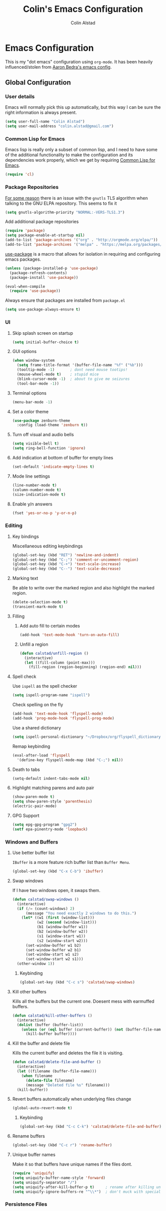 #+TITLE: Colin's Emacs Configuration
#+AUTHOR: Colin Alstad
#+EMAIL: colin.alstad@gmail.com

* Emacs Configuration
  This is my "dot emacs" configuration using =org-mode=.  It has been
  heavily influenced/stolen from [[https://github.com/abedra/emacs.d][Aaron Bedra's emacs config]].
** Global Configuration
*** User details
    Emacs will normally pick this up automatically, but this way I can
    be sure the right information is always present.
    #+begin_src emacs-lisp
      (setq user-full-name "Colin Alstad")
      (setq user-mail-address "colin.alstad@gmail.com")
    #+end_src
*** Common Lisp for Emacs
    Emacs lisp is really only a subset of common lisp, and I need to
    have some of the additional functionality to make the configuration
    and its dependencies work properly, which we get by requiring
    [[http://www.emacswiki.org/emacs/CommonLispForEmacs][Common Lisp for Emacs]].
    #+begin_src emacs-lisp
     (require 'cl)
    #+end_src
*** Package Repositories
    [[https://www.reddit.com/r/Fedora/comments/cd7s64/fedora_30_emacs_cant_communicate_with_elpa/][For some reason]] there is an issue with the =gnutls= TLS algorithm
    when talking to the GNU ELPA repository.  This seems to fix it
    #+begin_src emacs-lisp
      (setq gnutls-algorithm-priority "NORMAL:-VERS-TLS1.3")
    #+end_src

    Add additional package repositories
    #+begin_src emacs-lisp
      (require 'package)
      (setq package-enable-at-startup nil)
      (add-to-list 'package-archives '("org" . "http://orgmode.org/elpa/"))
      (add-to-list 'package-archives '("melpa" . "https://melpa.org/packages/"))
    #+end_src

    [[https://github.com/jwiegley/use-package][use-package]] is a macro that allows for isolation in requiring
    and configuring emacs packages.
    #+begin_src emacs-lisp
      (unless (package-installed-p 'use-package)
        (package-refresh-contents)
        (package-install 'use-package))

      (eval-when-compile
        (require 'use-package))
    #+end_src

    Always ensure that packages are installed from =package.el=
    #+begin_src emacs-lisp
      (setq use-package-always-ensure t)
    #+end_src
*** UI
**** Skip splash screen on startup
     #+begin_src emacs-lisp
       (setq initial-buffer-choice t)
     #+end_src
**** GUI options
     #+begin_src emacs-lisp
       (when window-system
         (setq frame-title-format '(buffer-file-name "%f" ("%b")))
         (tooltip-mode -1)       ; dont need mouse tootips!
         (mouse-wheel-mode t)    ; stupid mice
         (blink-cursor-mode -1)  ; about to give me seizures
         (tool-bar-mode -1))
     #+end_src
**** Terminal options
     #+begin_src emacs-lisp
       (menu-bar-mode -1)
     #+end_src
**** Set a color theme
     #+begin_src emacs-lisp
       (use-package zenburn-theme
         :config (load-theme 'zenburn t))
     #+end_src
**** Turn off visual and audio bells
     #+begin_src emacs-lisp
       (setq visible-bell t)
       (setq ring-bell-function 'ignore)
     #+end_src
**** Add indication at bottom of buffer for empty lines
     #+begin_src emacs-lisp
       (set-default 'indicate-empty-lines t)
     #+end_src
**** Mode line settings
     #+begin_src emacs-lisp
       (line-number-mode t)
       (column-number-mode t)
       (size-indication-mode t)
     #+end_src
**** Enable y/n answers
     #+begin_src emacs-lisp
       (fset 'yes-or-no-p 'y-or-n-p)
     #+end_src
*** Editing
**** Key bindings
     Miscellaneous editing keybindings
     #+begin_src emacs-lisp
       (global-set-key (kbd "RET") 'newline-and-indent)
       (global-set-key (kbd "C-;") 'comment-or-uncomment-region)
       (global-set-key (kbd "C-+") 'text-scale-increase)
       (global-set-key (kbd "C--") 'text-scale-decrease)
     #+end_src
**** Marking text
     Be able to write over the marked region and also highlight the
     marked region.
     #+begin_src emacs-lisp
       (delete-selection-mode t)
       (transient-mark-mode t)
     #+end_src
**** Filling
***** Add auto fill to certain modes
      #+begin_src emacs-lisp
        (add-hook 'text-mode-hook 'turn-on-auto-fill)
      #+end_src
***** Unfill a region
      #+begin_src emacs-lisp
        (defun calstad/unfill-region ()
          (interactive)
          (let ((fill-column (point-max)))
            (fill-region (region-beginning) (region-end) nil)))
      #+end_src
**** Spell check
     Use =ispell= as the spell checker
     #+begin_src emacs-lisp
       (setq ispell-program-name "ispell")
     #+end_src

     Check spelling on the fly
     #+begin_src emacs-lisp
       (add-hook 'text-mode-hook 'flyspell-mode)
       (add-hook 'prog-mode-hook 'flyspell-prog-mode)
     #+end_src

     Use a shared dictionary
     #+begin_src emacs-lisp
       (setq ispell-personal-dictionary "~/Dropbox/org/flyspell_dictionary")
     #+end_src
     Remap keybinding
     #+begin_src emacs-lisp
       (eval-after-load 'flyspell
         '(define-key flyspell-mode-map (kbd "C-;") nil))
     #+end_src
**** Death to tabs
     #+begin_src emacs-lisp
       (setq-default indent-tabs-mode nil)
     #+end_src
**** Highlight matching parens and auto pair
     #+begin_src emacs-lisp
       (show-paren-mode t)
       (setq show-paren-style 'parenthesis)
       (electric-pair-mode)
     #+end_src
**** GPG Support
     #+begin_src emacs-lisp
       (setq epg-gpg-program "gpg2")
       (setf epa-pinentry-mode 'loopback)
     #+end_src
*** Windows and Buffers
**** Use better buffer list
     =IBuffer= is a more feature rich buffer list than =Buffer Menu=.
     #+begin_src emacs-lisp
       (global-set-key (kbd "C-x C-b") 'ibuffer)
     #+end_src
**** Swap windows
     If I have two windows open, it swaps them.
     #+begin_src emacs-lisp
       (defun calstad/swap-windows ()
         (interactive)
         (if (/= (count-windows) 2)
             (message "You need exactly 2 windows to do this.")
           (let* ((w1 (first (window-list)))
                  (w2 (second (window-list)))
                  (b1 (window-buffer w1))
                  (b2 (window-buffer w2))
                  (s1 (window-start w1))
                  (s2 (window-start w2)))
             (set-window-buffer w1 b2)
             (set-window-buffer w2 b1)
             (set-window-start w1 s2)
             (set-window-start w2 s1)))
         (other-window 1))
     #+end_src
***** Keybinding
      #+begin_src emacs-lisp
        (global-set-key (kbd "C-c s") 'calstad/swap-windows)
      #+end_src
**** Kill other buffers
     Kills all the buffers but the current one.  Doesent mess with
     earmuffed buffers.
     #+begin_src emacs-lisp
       (defun calstad/kill-other-buffers ()
         (interactive)
         (dolist (buffer (buffer-list))
           (unless (or (eql buffer (current-buffer)) (not (buffer-file-name buffer)))
             (kill-buffer buffer))))
     #+end_src
**** Kill the buffer and delete file
     Kills the current buffer and deletes the file it is visiting.
     #+begin_src emacs-lisp
       (defun calstad/delete-file-and-buffer ()
         (interactive)
         (let ((filename (buffer-file-name)))
           (when filename
             (delete-file filename)
             (message "Deleted file %s" filename)))
         (kill-buffer))
     #+end_src
**** Revert buffers automatically when underlying files change
     #+begin_src emacs-lisp
       (global-auto-revert-mode t)
     #+end_src
***** Keybinding
      #+begin_src emacs-lisp
        (global-set-key (kbd "C-c C-k") 'calstad/delete-file-and-buffer)
      #+end_src

**** Rename buffers
     #+begin_src emacs-lisp
       (global-set-key (kbd "C-c r") 'rename-buffer)
     #+end_src
**** Unique buffer names
     Make it so that buffers have unique names if the files dont.
     #+begin_src emacs-lisp
       (require 'uniquify)
       (setq uniquify-buffer-name-style 'forward)
       (setq uniquify-separator "/")
       (setq uniquify-after-kill-buffer-p t)     ; rename after killing uniquified
       (setq uniquify-ignore-buffers-re "^\\*")  ; don't muck with special buffers
     #+end_src
*** Persistence Files
    Several Emacs major modes use files for persistence between
    sessions and I keep them all in the same directory.
    #+begin_src emacs-lisp
      (setq calstad/persistence-dir (expand-file-name "persistence/" user-emacs-directory))
      (unless (file-exists-p calstad/persistence-dir)
        (make-directory calstad/persistence-dir t))
    #+end_src
**** Save settings from Customize into seperate file
     By default, settings changed through the Customize UI are added to
     the =init.el= file.  This saves those customizations into a
     separate file.
     #+begin_src emacs-lisp
       (setq custom-file (expand-file-name "custom.el" calstad/persistence-dir))
       (unless (file-exists-p custom-file)
         (write-region "" nil custom-file))
       (load custom-file)
     #+end_src
**** Recently accessed files
     #+begin_src emacs-lisp
       (setq recentf-save-file (expand-file-name "recentf" calstad/persistence-dir))
     #+end_src
**** URL Cache, Cookies, and History
     #+begin_src emacs-lisp
       (setq url-configuration-directory (expand-file-name "url/" calstad/persistence-dir))
     #+end_src
**** Tramp Connections
     #+begin_src emacs-lisp
       (setq tramp-persistency-file-name (expand-file-name "tramp" calstad/persistence-dir))
     #+end_src
**** Forget backup and temporary files
     Dont create backup or temporary files
     #+begin_src emacs-lisp
       (setq make-backup-files nil)
       (setq backup-directory-alist `((".*" . ,temporary-file-directory)))
       (setq auto-save-file-name-transforms `((".*" ,temporary-file-directory t)))
       (setq auto-save-list-file-prefix nil)
     #+end_src
** System Specific Configuration
*** Mac OS X
**** Set meta to apple key
    #+begin_src emacs-lisp
      (setq mac-command-modifier 'meta)
    #+end_src
**** Set font
    #+begin_src emacs-lisp
      (if window-system
          (setq default-frame-alist '((font . "-*-Monaco-medium-r-normal--15-0-72-72-m-0-iso10646-1"))))
    #+end_src
**** Setup path for GUI emacs
     #+begin_src emacs-lisp
       (use-package exec-path-from-shell
         :config (exec-path-from-shell-initialize))
     #+end_src
** Mode and Language Specific Configuration
*** Company
    [[http://company-mode.github.io][company-mode]] is a text completion framework for Emacs. The name
    stands for "complete anything". It uses pluggable back-ends and
    front-ends to retrieve and display completion candidates.
    #+begin_src emacs-lisp
      (use-package company
        :bind (("<C-return>" . company-complete)
               :map company-active-map ("M-d" . company-show-doc-buffer))
        :init (add-hook 'after-init-hook 'global-company-mode))
    #+end_src
*** Dired
**** Use =a= to reuse dired buffer
     The command =dired-find-alternate-file= is disabled by default so
     we enable it which allows us to use the =a= key to reuse the
     current dired buffer
     #+begin_src emacs-lisp
       (put 'dired-find-alternate-file 'disabled nil)
     #+end_src
**** Human readable file sizes
     #+begin_src emacs-lisp
       (setq dired-listing-switches "-alh")
     #+end_src
*** Docker
    #+begin_src emacs-lisp
      (use-package dockerfile-mode)
    #+end_src
*** Emacs Lisp
    Add hooks for navigation and documentation
    #+begin_src emacs-lisp
      (use-package elisp-slime-nav
        :init
        (dolist (hook '(emacs-lisp-mode-hook ielm-mode-hook))
          (add-hook hook 'turn-on-elisp-slime-nav-mode)))

      (use-package paredit
        :init
        (add-hook 'emacs-lisp-mode-hook 'enable-paredit-mode))

      (add-hook 'emacs-lisp-mode-hook 'turn-on-eldoc-mode)
    #+end_src

    Key bindings
    #+begin_src emacs-lisp
      (define-key read-expression-map (kbd "TAB") 'lisp-complete-symbol)
      (define-key lisp-mode-shared-map (kbd "RET") 'reindent-then-newline-and-indent)
    #+end_src
*** Eshell
    Start eshell or switch to it if it's active.
    #+begin_src emacs-lisp
      (global-set-key (kbd "C-x m") 'eshell)
    #+end_src

    Start a new eshell even if one is active.
    #+begin_src emacs-lisp
      (global-set-key (kbd "C-x M")
                  (lambda ()
                    (interactive)
                    (eshell t)))
    #+end_src

    Save eshell persistence files out of the way
    #+begin_src emacs-lisp
      (setq eshell-directory-name (expand-file-name "eshell/" calstad/persistence-dir))
    #+end_src
*** Env Files
    Major mode for editing =.env= files, which are used for storing
    environment variables.
    #+begin_src emacs-lisp
      (use-package dotenv-mode
        :mode "\\.env\\..*\\'")
    #+end_src
*** Helm
    [[https://github.com/emacs-helm/helm][Helm]] is an Emacs framework for incremental completions and
    narrowing selections.  There is a good tutorial [[http://tuhdo.github.io/helm-intro.html][here]] and the [[https://github.com/emacs-helm/helm/wiki][wiki]]
    is also very helpful.  The old =ido= and =smex= configuration can
    be found at commit [[https://github.com/calstad/emacs-config/commit/667cbdcf10517f3495767536739e3fc74ffa7ac7][667cbdc]].
    #+begin_src emacs-lisp
      (use-package helm
        :bind (("M-x" . helm-M-x)
               ("C-x C-f" . helm-find-files)
               ("C-x b" . helm-mini)
               ("C-x r b" . helm-filtered-bookmarks))
        :config
        (helm-mode 1)
        (helm-autoresize-mode 1))
    #+end_src
**** Helm BibTex
     [[https://github.com/tmalsburg/helm-bibtex][Helm-bibtex]] is a [[*Helm][Helm]] interface for managing BibTex
     biblographies.

     Use the same functionality as =org-ref= for opening up notes for
     a reference.
     #+begin_src emacs-lisp
       (defun calstad/org-ref-notes-function (candidates)
         (let ((key (helm-marked-candidates)))
           (funcall org-ref-notes-function (car key))))
     #+end_src

     #+begin_src emacs-lisp
       (use-package helm-bibtex
         :after org-ref-helm-bibtex
         :custom
         (bibtex-completion-bibliography "~/Dropbox/research/papers.bib")
         (bibtex-completion-library-path "~/Dropbox/research/pdfs/")
         (bibtex-completion-notes-path "~/Dropbox/research/papers.org")
         (bibtex-completion-pdf-symbol "⌘")
         (bibtex-completion-notes-symbol "✎")
         :config
         (helm-delete-action-from-source "Edit notes" helm-source-bibtex)
         (helm-add-action-to-source "Edit notes" 'calstad/org-ref-notes-function helm-source-bibtex 8)
         :bind ("<f6>" . helm-bibtex))
     #+end_src

     Sort BibTex entries in order they are in the BibTex file
     #+begin_src emacs-lisp
       (advice-add 'bibtex-completion-candidates
                   :filter-return 'reverse)
     #+end_src
*** Haskell
    [[http://commercialhaskell.github.io/intero/][Intero]] is a stack based development environment for haskell
    projects.
    #+begin_src emacs-lisp
      (use-package intero
        :init
        (add-hook 'haskell-mode-hook 'intero-mode))
    #+end_src
*** Latex
**** AUCTeX
     [[https://www.emacswiki.org/emacs/AUCTeX][AUCTeX]] is a comprehensive customizable integrated environment for
     writing input files for TeX/LaTeX/ConTeXt/Texinfo using Emacs.
     #+begin_src emacs-lisp
       (use-package tex
         :ensure auctex)
     #+end_src
**** CDLaTex
     [[https://orgmode.org/manual/CDLaTeX-mode.html#CDLaTeX-mode][CDLaTex]] is a minor mode for fast input methods for LaTex
     environments and math.
     #+begin_src emacs-lisp
       (use-package cdlatex
         :init
         (add-hook 'org-mode-hook 'turn-on-org-cdlatex))
     #+end_src
**** Auto pair "$"
     #+begin_src emacs-lisp
       (add-hook 'TeX-mode-hook
                 '(lambda ()
                    (define-key LaTeX-mode-map (kbd "$") 'self-insert-command)))
    #+end_src
**** Subscripts and superscripts
     Insert braces after =_= and =^=
     #+begin_src emacs-lisp
       (setq TeX-electric-sub-and-superscript 't)
     #+end_src
*** Magit
    #+begin_src emacs-lisp
      (use-package magit
        :bind ("C-x g" . magit-status)
        :config
        ;; Keep file revert warning from showing everytime magit starts
        (setq magit-last-seen-setup-instructions "1.4.0"))
    #+end_src
*** Markdown
    #+begin_src emacs-lisp
      (use-package markdown-mode)
    #+end_src
*** Org
    =org-mode= is one of the most powerful and amazing features of
    Emacs. I use it for task managment, notes, journal, habit tracker,
    latex, and development environment.
    #+begin_src emacs-lisp
      (use-package org
        :pin org
        :bind (("C-c a" . org-agenda)
               ("C-c b" . org-iswitchb)
               ("C-c c" . org-capture)
               ("C-c l" . org-store-link)))
    #+end_src
**** Todo Items
***** Add an in progress state for todo items
      #+begin_src emacs-lisp
        (setq org-todo-keywords
          '((sequence "TODO" "IN-PROGRESS" "|" "DONE")))
      #+end_src
***** Enable inline tasks
      #+begin_src emacs-lisp
        (require 'org-inlinetask)
        (setq org-inlinetask-min-level 10)
      #+end_src
***** Enable habit tracking
      #+begin_src emacs-lisp
        (add-to-list 'org-modules 'org-habit)
      #+end_src
***** Change Priorities to be 1-9
      #+begin_src emacs-lisp
        (setq org-highest-priority ?1)
        (setq org-lowest-priority ?9)
        (setq org-default-priority ?9)
      #+end_src
**** Capture
     #+begin_src emacs-lisp
       (setq org-default-notes-file "~/Dropbox/org/capture.org")
     #+end_src
**** Refile
     #+begin_src emacs-lisp
       (setq org-refile-targets '((nil :maxlevel . 9)
                                  (org-agenda-files :maxlevel . 9)))
       ;; (setq org-outline-path-complete-in-steps nil)         ; Refile in a single go
       ;; (setq org-refile-use-outline-path t)                  ; Show full paths for refiling
     #+end_src
**** LaTex
     Highlight LaTex source in org documents
     #+begin_src emacs-lisp
       (setq org-highlight-latex-and-related '(latex entites))
     #+end_src
**** org-ref
     Org-ref is a library for org-mode that provides rich support for
     citations, labels, and cross-references in org-mode.  A lot of
     the current =org-ref= workflow is taken from [[https://www.reddit.com/r/emacs/comments/4gudyw/help_me_with_my_orgmode_workflow_for_notetaking/][this reddit thread]].
     #+begin_src emacs-lisp
       (use-package org-ref
         :custom
         (org-ref-notes-directory "~/Dropbox/research/notes")
         (org-ref-bibliography-notes "~/Dropbox/research/papers.org")
         (org-ref-default-bibliography '("~/Dropbox/research/papers.bib"))
         (org-ref-pdf-directory "~/Dropbox/research/pdfs/")
         (reftex-default-bibliography "~/Dropbox/research/papers.bib")
         (org-ref-show-broken-links nil))
     #+end_src
     In the above configuration =org-ref-show-broken-links= is set to
     =nil= because it causes lagging on large files.  See [[https://github.com/jkitchin/org-ref/blob/master/org-ref.org#controlling-link-messages-and-tooltips][here]] for
     some more details.
***** Notes File Headline Format
      Change the default format of the headlines that are inserted
      into the =org-ref-bibliography-notes= file so that instead of
      starting with the year, they start with the author's name.
      #+begin_src emacs-lisp
        (setq org-ref-note-title-format
              "* %a (%y) - %t
          :PROPERTIES:
            :Custom_ID: %k
            :AUTHOR: %9a
            :JOURNAL: %j
            :YEAR: %y
            :VOLUME: %v
            :PAGES: %p
            :DOI: %D
            :URL: %U
            :INTERLEAVE_PDF: ~/Dropbox/research/pdfs/%k.pdf
          :END:
        ")
      #+end_src
**** Interleave
     [[https://github.com/rudolfochrist/interleave][Interleave]] is a major mode for using org mode to take notes on a
     PDF file.  Adding a =#+INTERLEAVE_PDF= property to a headline
     then invoking =M-x interleave-mode= will split the screen between
     the PDF and the org-mode notes file.
     #+begin_src emacs-lisp
       (use-package interleave)
     #+end_src
**** org-babel
     [[https://orgmode.org/worg/org-contrib/babel/][Babel]] is Org-mode's ability to execute source code within
     Org-mode documents.
***** Language Support
      #+begin_src emacs-lisp
        (org-babel-do-load-languages
         'org-babel-load-languages
         '((emacs-lisp . t)
           (latex . t)
           (python . t)))

        (use-package ob-sagemath
          :config
          (setq org-babel-default-header-args:sage '((:session . t)
                                                     (:results . "output"))))
      #+end_src
***** Syntax highlighting for code blocks
     #+begin_src emacs-lisp
       (setq org-src-fontify-natively t)
     #+end_src
***** Don't confirm executing source blocks
      #+begin_src emacs-lisp
        (setq org-confirm-babel-evaluate nil)
      #+end_src
***** Inline Images
      #+begin_src emacs-lisp
        (setq org-startup-with-inline-images t)
      #+end_src
**** Exporting
***** Beamer
      Have earmuffs be =bold= like normal instead of =alert=.
      #+begin_src emacs-lisp
        (defun calstad/beamer-bold (contents backend info)
          (when (eq backend 'beamer)
            (replace-regexp-in-string "\\`\\\\[A-Za-z0-9]+" "\\\\textbf" contents)))
        (add-to-list 'org-export-filter-bold-functions 'calstad/beamer-bold)
      #+end_src
***** LaTex
      Define the command to use for creating PDFs
      #+begin_src emacs-lisp
        ;; (setq org-latex-pdf-process '("latexmk -pdflatex='%latex -shell-escape -bibtex -interaction nonstopmode' -pdf -output-directory=%o -f %f"))
        (setq org-latex-pdf-process (list "latexmk -shell-escape -bibtex -f -pdf %f"))
      #+end_src

      Use the =tabularx= package for exporting org-mode tables
      #+begin_src emacs-lisp
        (add-to-list 'org-latex-packages-alist '("" "tabularx"))
      #+end_src
***** Markdown
      #+begin_src emacs-lisp
        (require 'ox-md nil t)
      #+end_src

      This package allows for GitHub flavored markdown
      #+begin_src emacs-lisp
        (use-package ox-gfm
          :after ox)
      #+end_src
***** Hugo
      [[https://ox-hugo.scripter.co][ox-hugo]] is an Org exporter backend that exports Org to
      Hugo-compatible Markdown (Blackfriday) and also generates the
      front-matter (in TOML or YAML format).
      #+begin_src emacs-lisp
        (use-package ox-hugo
          :after ox)
      #+end_src
*** PDF Tools
    [[https://github.com/politza/pdf-tools][PDF Tools]] is, among other things, a replacement of DocView for PDF
    files. The key difference is that pages are not pre-rendered by
    e.g. ghostscript and stored in the file-system, but rather created
    on-demand and stored in memory.
    #+begin_src emacs-lisp
      (use-package pdf-tools
        :mode ("\\.pdf\\'" . pdf-view-mode)
        :config (pdf-tools-install))
    #+end_src
*** Python
**** Elpy
    =elpy= Emacs package to bring powerful Python editing to Emacs. It
    combines and configures a number of other packages, both written
    in Emacs Lisp as well as Python.  Documentation can be found [[https://elpy.readthedocs.io/en/latest/index.html][here]].
    #+begin_src emacs-lisp
      (use-package elpy
        :config
        (elpy-enable)
        (setq python-shell-interpreter "jupyter"
              python-shell-interpreter-args "console --simple-prompt"
              python-shell-prompt-detect-failure-warning nil)
        (add-to-list 'python-shell-completion-native-disabled-interpreters
                     "jupyter"))
    #+end_src
**** Pyenv and Pip
     [[https://github.com/proofit404/pyenv-mode][Pyenv mode]] allows for using =pyenv= environments with
     =python-mode=
     #+begin_src emacs-lisp
       (use-package pyenv-mode
         :config
         (pyenv-mode))
     #+end_src

     [[https://github.com/ssbb/pyenv-mode-auto#pyenv-mode-auto][Pyenv auto mode]] automatically activates a =pyenv= environment
     from a =.python-version= file.
     #+begin_src emacs-lisp
       (use-package pyenv-mode-auto)
     #+end_src

     [[https://github.com/brotzeit/pippel][Pippel]] is an Emacs frontend for the Python package manager
     =pip=. As pippel also uses =tabulated-list-mode=, it provides a
     similiar package menu like =package-list-packages=.
     #+begin_src emacs-lisp
       (use-package pippel)
     #+end_src
*** Rest Client
    [[https://github.com/pashky/restclient.el][Restclient]] is a major mode for exploring HTTP REST web services.
    #+begin_src emacs-lisp
      (use-package restclient)
    #+end_src
*** SageMath
    [[http://www.sagemath.org][Sage]] is an open source mathematics software system that wraps a
    lot of different math packages.
    #+begin_src emacs-lisp
      (use-package sage-shell-mode)
    #+end_src
*** YAML
    #+begin_src emacs-lisp
      (use-package yaml-mode)
    #+end_src
*** YASnippet
    =yasnippet= is a template system for Emacs that allows type an
    abbreviation and automatically expand it into function templates.

    Load =yasnippet= on programming langauge major modes.
    #+begin_src emacs-lisp
      (use-package yasnippet
        :config
        (setq yas-snippet-dirs '("~/.emacs.d/snippets"))
        (yas-global-mode 1))
    #+end_src

